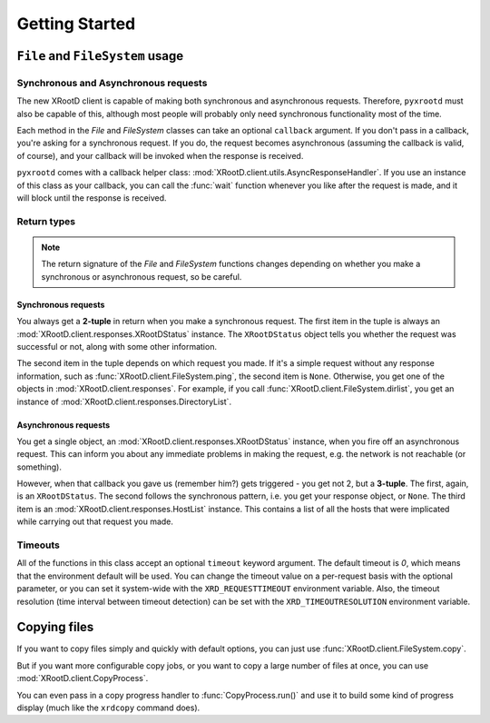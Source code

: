 ===================
**Getting Started**
===================

``File`` and ``FileSystem`` usage
=================================

Synchronous and Asynchronous requests
-------------------------------------

The new XRootD client is capable of making both synchronous and asynchronous
requests. Therefore, ``pyxrootd`` must also be capable of this, although most
people will probably only need synchronous functionality most of the time.

Each method in the `File` and `FileSystem` classes can take an optional
``callback`` argument. If you don't pass in a callback, you're asking for a
synchronous request. If you do, the request becomes asynchronous (assuming the
callback is valid, of course), and your callback will be invoked when the
response is received.

``pyxrootd`` comes with a callback helper class:
:mod:`XRootD.client.utils.AsyncResponseHandler`. If you use an instance of this
class as your callback, you can call the :func:`wait` function whenever you
like after the request is made, and it will block until the response is
received.

Return types
------------

.. note:: The return signature of the `File` and `FileSystem` functions changes
          depending on whether you make a synchronous or asynchronous request,
          so be careful.

Synchronous requests
********************

You always get a **2-tuple** in return when you make a synchronous request. The
first item in the tuple is always an :mod:`XRootD.client.responses.XRootDStatus`
instance. The ``XRootDStatus`` object tells you whether the request was
successful or not, along with some other information.

The second item in the tuple depends on which request you made. If it's a simple
request without any response information, such as
:func:`XRootD.client.FileSystem.ping`, the second item is ``None``. Otherwise,
you get one of the objects in :mod:`XRootD.client.responses`. For example, if
you call :func:`XRootD.client.FileSystem.dirlist`, you get an instance of
:mod:`XRootD.client.responses.DirectoryList`.

Asynchronous requests
*********************

You get a single object, an :mod:`XRootD.client.responses.XRootDStatus`
instance, when you fire off an asynchronous request. This can inform you about
any immediate problems in making the request, e.g. the network is not reachable
(or something).

However, when that callback you gave us (remember him?) gets triggered - you get
not 2, but a **3-tuple**. The first, again, is an ``XRootDStatus``. The second
follows the synchronous pattern, i.e. you get your response object, or ``None``.
The third item is an :mod:`XRootD.client.responses.HostList` instance. This
contains a list of all the hosts that were implicated while carrying out that
request you made.

Timeouts
--------

All of the functions in this class accept an optional ``timeout`` keyword
argument. The default timeout is `0`, which means that the environment default
will be used. You can change the timeout value on a per-request basis with the
optional parameter, or you can set it system-wide with the
``XRD_REQUESTTIMEOUT`` environment variable. Also, the timeout resolution
(time interval between timeout detection) can be set with the
``XRD_TIMEOUTRESOLUTION`` environment variable.

Copying files
=============

If you want to copy files simply and quickly with default options, you can just
use :func:`XRootD.client.FileSystem.copy`. 

But if you want more configurable copy jobs, or you want to copy a large number
of files at once, you can use :mod:`XRootD.client.CopyProcess`.

You can even pass in a copy progress handler to :func:`CopyProcess.run()` and 
use it to build some kind of progress display (much like the ``xrdcopy``
command does).

 
